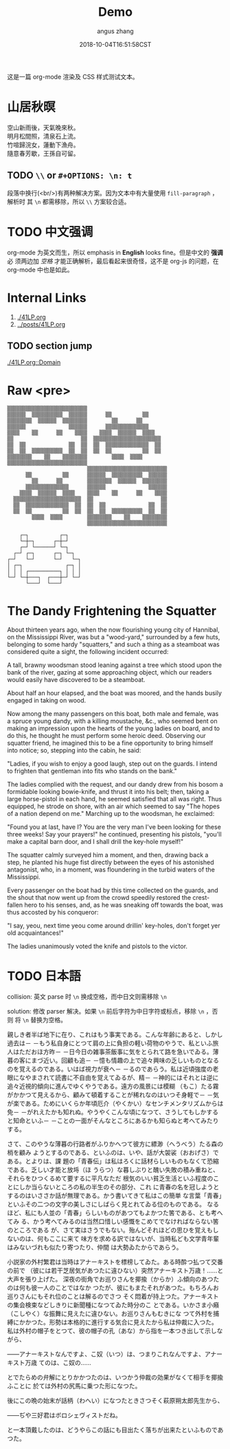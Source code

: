 #+TITLE: Demo
#+AUTHOR: angus zhang
#+DATE: 2018-10-04T16:51:58CST
#+TAGS: org-mode org-js

这是一篇 org-mode 渲染及 CSS 样式测试文本。

* 山居秋暝

空山新雨後，天氣晚來秋。\\
明月松間照，清泉石上流。\\
竹喧歸浣女，蓮動下漁舟。\\
隨意春芳歇，王孫自可留。\\

** TODO =\\= or =#+OPTIONS: \n: t=

段落中换行(<br/>)有两种解决方案。因为文本中有大量使用 =fill-paragraph= ，解析时
其 =\n= 都需移除，所以 =\\= 方案较合适。

* TODO 中文强调

org-mode 为英文而生，所以 emphasis in *English* looks fine。但是中文的 *强调* 必
须两边加 /空格/ 才能正确解析，最后看起来很奇怪，这不是 org-js 的问题，在
org-mode 中也是如此。

* Internal Links

1. [[./41LP.org][./41LP.org]]
2. [[../posts/41LP.org][../posts/41LP.org]]

** TODO section jump

[[./41LP.org::Domain][./41LP.org::Domain]]

* Raw <pre>

#+BEGIN_EXAMPLE
▒▒▒▒▒▒▒▒▒▒▒▒▒▒▒▒▒▒▒▒▒▒▒▒▒▒                          
▒▒▒▒▒▒  ▒▒▒▒▒▒▒▒▒▒  ▒▒▒▒▒▒      ▒▒          ▒▒      
▒▒▒▒▒▒▒▒  ▒▒▒▒▒▒  ▒▒▒▒▒▒▒▒        ▒▒      ▒▒        
▒▒▒▒▒▒              ▒▒▒▒▒▒      ▒▒▒▒▒▒▒▒▒▒▒▒▒▒      
▒▒▒▒    ▒▒      ▒▒    ▒▒▒▒    ▒▒▒▒  ▒▒▒▒▒▒  ▒▒▒▒    
▒▒                      ▒▒  ▒▒▒▒▒▒▒▒▒▒▒▒▒▒▒▒▒▒▒▒▒▒  
▒▒  ▒▒              ▒▒  ▒▒  ▒▒  ▒▒▒▒▒▒▒▒▒▒▒▒▒▒  ▒▒  
▒▒  ▒▒  ▒▒▒▒▒▒▒▒▒▒  ▒▒  ▒▒  ▒▒  ▒▒          ▒▒  ▒▒  
▒▒▒▒▒▒▒▒    ▒▒    ▒▒▒▒▒▒▒▒        ▒▒▒▒  ▒▒▒▒        
▒▒▒▒▒▒▒▒▒▒▒▒▒▒▒▒▒▒▒▒▒▒▒▒▒▒                          
                          ▒▒▒▒▒▒▒▒▒▒▒▒▒▒▒▒▒▒▒▒▒▒▒▒▒▒
      ▒▒          ▒▒      ▒▒▒▒▒▒  ▒▒▒▒▒▒▒▒▒▒  ▒▒▒▒▒▒
        ▒▒      ▒▒        ▒▒▒▒▒▒▒▒  ▒▒▒▒▒▒  ▒▒▒▒▒▒▒▒
      ▒▒▒▒▒▒▒▒▒▒▒▒▒▒      ▒▒▒▒▒▒              ▒▒▒▒▒▒
    ▒▒▒▒  ▒▒▒▒▒▒  ▒▒▒▒    ▒▒▒▒    ▒▒      ▒▒    ▒▒▒▒
  ▒▒▒▒▒▒▒▒▒▒▒▒▒▒▒▒▒▒▒▒▒▒  ▒▒                      ▒▒
  ▒▒  ▒▒▒▒▒▒▒▒▒▒▒▒▒▒  ▒▒  ▒▒  ▒▒              ▒▒  ▒▒
  ▒▒  ▒▒          ▒▒  ▒▒  ▒▒  ▒▒  ▒▒▒▒▒▒▒▒▒▒  ▒▒  ▒▒
        ▒▒▒▒  ▒▒▒▒        ▒▒▒▒▒▒▒▒    ▒▒    ▒▒▒▒▒▒▒▒
                          ▒▒▒▒▒▒▒▒▒▒▒▒▒▒▒▒▒▒▒▒▒▒▒▒▒▒
#+END_EXAMPLE


#+BEGIN_EXAMPLE
    ┌─┐          ┌─┐
    └─┼─┐      ┌─┼─┘    
    ┌─┘ └──────┘ └─┐
  ┌─┘ ┌─┐      ┌─┐ └─┐
┌─┘   └─┘      └─┘   └─┐
│ ┌─┐              ┌─┐ │
│ │ │ ┌──────────┐ │ │ │
└─┘ └─┼───┐  ┌───┼─┘ └─┘
      └───┘  └───┘
#+END_EXAMPLE

* The Dandy Frightening the Squatter

About thirteen years ago, when the now flourishing young city of Hannibal, on
the Mississippi River, was but a "wood-yard," surrounded by a few huts,
belonging to some hardy "squatters," and such a thing as a steamboat was
considered quite a sight, the following incident occurred:

A tall, brawny woodsman stood leaning against a tree which stood upon the bank
of the river, gazing at some approaching object, which our readers would easily
have discovered to be a steamboat.

About half an hour elapsed, and the boat was moored, and the hands busily
engaged in taking on wood.

Now among the many passengers on this boat, both male and female, was a spruce
young dandy, with a killing moustache, &c., who seemed bent on making an
impression upon the hearts of the young ladies on board, and to do this, he
thought he must perform some heroic deed. Observing our squatter friend, he
imagined this to be a fine opportunity to bring himself into notice; so,
stepping into the cabin, he said:

"Ladies, if you wish to enjoy a good laugh, step out on the guards. I intend to
frighten that gentleman into fits who stands on the bank."

The ladies complied with the request, and our dandy drew from his bosom a
formidable looking bowie-knife, and thrust it into his belt; then, taking a
large horse-pistol in each hand, he seemed satisfied that all was right. Thus
equipped, he strode on shore, with an air which seemed to say "The hopes of a
nation depend on me." Marching up to the woodsman, he exclaimed:

"Found you at last, have I? You are the very man I've been looking for these
three weeks! Say your prayers!" he continued, presenting his pistols, "you'll
make a capital barn door, and I shall drill the key-hole myself!"

The squatter calmly surveyed him a moment, and then, drawing back a step, he
planted his huge fist directly between the eyes of his astonished antagonist,
who, in a moment, was floundering in the turbid waters of the Mississippi.

Every passenger on the boat had by this time collected on the guards, and the
shout that now went up from the crowd speedily restored the crest-fallen hero to
his senses, and, as he was sneaking off towards the boat, was thus accosted by
his conqueror:

"I say, yeou, next time yeou come around drillin' key-holes, don't forget yer
old acquaintances!"

The ladies unanimously voted the knife and pistols to the victor.

* TODO 日本語

collision: 英文 parse 时 =\n= 换成空格，而中日文则需移除 =\n=

solution: 修改 parser 解决。如果 =\n= 前后字符为中日字符或标点，移除 =\n= ，否则
将 =\n= 替换为空格。

親しき者半ば地下に在り、これはもう事実である。こんな年齢にあると、しかし過去は－
－もう私自身にとつて肩の上に負担の軽い荷物のやうで、私といふ旅人はただおほ方昨－
－日今日の雑事茶飯事に気をとられて路を急いでゐる。薄暮の客にまづ近い。回顧も追－
－憶も情趣の上で追々興味の乏しいものとなるのを覚えるのである。いはば視力が衰へ－
－るのであらう。私は近頃強度の老眼になやまされて読書に不自由を覚えてゐるが、精－
－神的にはそれとは逆に追々近視的傾向に進んでゆくやうである。遠方の風景には模糊
（もこ）たる霧がかかつて見えるから、顧みて頓着することが稀れなのはいつそ身軽で－
－気が楽である。ためにいくらか年頃厄介（やくかい）なセンチメンタリズムからは免－
－がれえたかも知れぬ。やうやくこんな頃になつて、さうしてもしかすると知命といふ－
－ことの一面がそんなところにあるかも知らぬと考へてみたりする。

さて、このやうな薄暮の行路者がふりかへつて彼方に縹渺（へうべう）たる森の梢を顧み
ようとするのである、といふのは、いや、話が大袈裟（おおげさ）である。とよりは、課
題の「青春伝」は私はろくに話材らしいものもなくて恐縮である。乏しい才能と放埓（ほ
うらつ）な暮しぶりと醜い失敗の積み重ねと、それらをひつくるめて要するに平凡なただ
根気のいい貧乏生活といふ程度のことにしか当らないところの私の半生のその部分、これ
に青春の名を冠しようとするのはいささか話が無理である。かう書いてきて私はこの簡単
な言葉「青春」といふその二つの文字の美しさにしばらく見とれてゐる位のものである。
なるほど、私にも人並の「青春」らしいものがあつてもよかつた筈である、とも考へてみ
る、かう考へてみるのは当然口惜しい感慨をこめてでなければならない筈のところである
が、さて実はさうでもない。殆んどそれほどの思ひを覚えもしないのは、何もここに来て
味方を求める訳ではないが、当時私ども文学青年輩はみないづれも似たり寄つたり、仲間
は大勢ゐたからであらう。

小説家の外村繁君は当時はアナーキストを標榜してゐた。ある時酔つ払つて交番の前で
（彼には若干芝居気があつたに違ひない）突然アナーキスト万歳！……と大声を張り上げた。
深夜の街角でお巡りさんを揶揄（からか）ふ傾向のあつたのは何も彼一人のことではなか
つたが、彼にもまたそれがあつた。もちろんお巡りさんにもそれ位のことは解るのでさつ
そく悶着が持上つた。アナーキストの集会検束などしきりに新聞種になつてゐた時分のこ
とである。いかさま小癪（こしやく）な振舞に見えたに違ひない。お巡りさんもむきにな
つて外村を捕縛にかかつた。形勢は本格的に進行する気合に見えたから私は仲裁に入つた。
私は外村の帽子をとつて、彼の帽子の孔（あな）から指を一本つき出して示しながら、

――アナーキストなんですよ、こ奴（いつ）は、つまりこれなんですよ、アナーキスト万歳
てのは、こ奴の……

とでたらめの弁解にとりかかつたのは、いつかう仲裁の効果がなくて相手を揶揄ふことに
於ては外村の尻馬に乗つた形になつた。

後にこの晩の始末が話柄（わへい）になつたときさつそく萩原朔太郎先生から、

――ぢや三好君はボロシェヴィストだね。

と一本頂戴したのは、どうやらこの話にも目出たく落ちが出来たといふものであつた。
